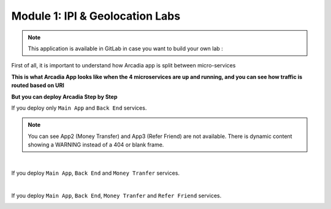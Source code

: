 Module 1: IPI & Geolocation Labs
################################

.. note:: This application is available in GitLab in case you want to build your own lab : 

First of all, it is important to understand how Arcadia app is split between micro-services


**This is what Arcadia App looks like when the 4 microservices are up and running, and you can see how traffic is routed based on URI**

.. image:: ../pictures/module1/arcadia-api.png
   :align: center

**But you can deploy Arcadia Step by Step**

If you deploy only ``Main App`` and ``Back End`` services.

.. image:: ../pictures/module1/MainApp.png
   :align: center

.. note:: You can see App2 (Money Transfer) and App3 (Refer Friend) are not available. There is dynamic content showing a WARNING instead of a 404 or blank frame.

|

If you deploy ``Main App``, ``Back End`` and ``Money Tranfer`` services.

.. image:: ../pictures/module1/app2.png
   :align: center

|

If you deploy ``Main App``, ``Back End``, ``Money Tranfer`` and ``Refer Friend`` services.

.. image:: ../pictures/module1/app3.png
   :align: center